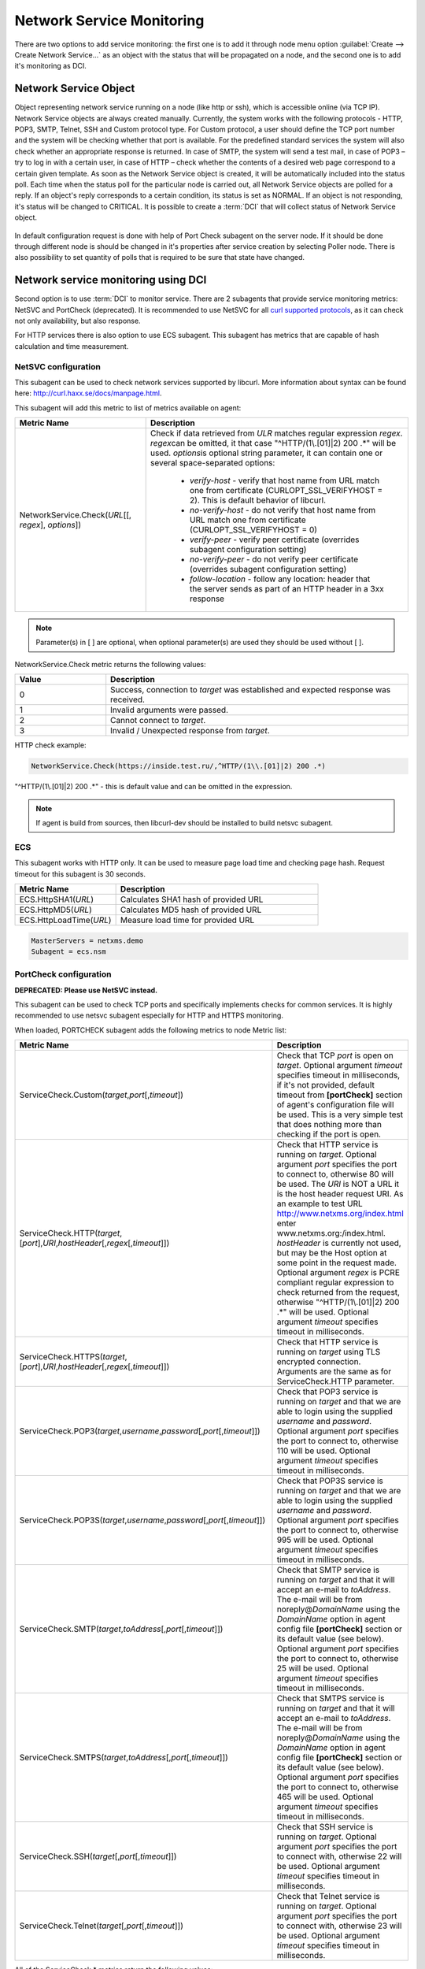 .. _service-monitoring:

==========================
Network Service Monitoring
==========================

There are two options to add service monitoring: the first one is to add it through node
menu option :guilabel:`Create --> Create Network Service...` as an object with the status
that will be propagated on a node, and the second one is to add it's monitoring as
DCI.

Network Service Object
======================

Object representing network service running on a node (like http or
ssh), which is accessible online (via TCP IP). Network Service objects
are always created manually. Currently, the system works with the following
protocols - HTTP, POP3, SMTP, Telnet, SSH and Custom protocol type. For Custom
protocol, a user should define the TCP port number and the system will be
checking whether that port is available. For the predefined standard services
the system will also check whether an appropriate response is returned. In case
of SMTP, the system will send a test mail, in case of POP3 – try to log in with
a certain user, in case of HTTP – check whether the contents of a desired web
page correspond to a certain given template. As soon as the Network Service
object is created, it will be automatically included into the status poll. Each
time when the status poll for the particular node is carried out, all Network
Service objects are polled for a reply. If an object's reply corresponds to a
certain condition, its status is set as NORMAL. If an object is not responding,
it's status will be changed to CRITICAL. It is possible to create a :term:`DCI`
that will collect status of Network Service object.

.. figure:: _images/create_network_service.png

In default configuration request is done
with help of Port Check subagent on the server node. If it should be done through
different node is should be changed in it's properties after service creation by
selecting Poller node. There is also possibility to set quantity of polls that is
required to be sure that state have changed.

.. figure:: _images/network_service_properties.png

Network service monitoring using DCI
====================================

Second option is to use :term:`DCI` to monitor service. There are 2 subagents that
provide service monitoring metrics: NetSVC and PortCheck (deprecated). It is recommended to use
NetSVC for all `curl supported protocols <https://everything.curl.dev/protocols/curl>`_, as it can check not only availability, but
also response.

For HTTP services there is also option to use ECS subagent. This subagent has metrics that
are capable of hash calculation and time measurement.


.. _netsvc-subagent:

NetSVC configuration
--------------------

This subagent can be used to check network services supported by libcurl. More
information about syntax can be found here: http://curl.haxx.se/docs/manpage.html.

This subagent will add this metric to list of metrics available on agent:

.. list-table::
   :widths: 50 100
   :header-rows: 1

   * - Metric Name
     - Description
   * - NetworkService.Check(\ *URL*\[\[, \ *regex*\], \ *options*\])
     - Check if data retrieved from *ULR* matches regular expression \ *regex*\.
       \ *regex*\ can be omitted, it that case "^HTTP/(1\\.[01]|2) 200 .*" will be used.
       \ *options*\ is optional string parameter, it can contain one or several space-separated options:

         - *verify-host* - verify that host name from URL match one from certificate (CURLOPT_SSL_VERIFYHOST = 2). This is default behavior of libcurl. 
         - *no-verify-host* - do not verify that host name from URL match one from certificate (CURLOPT_SSL_VERIFYHOST = 0)
         - *verify-peer* - verify peer certificate (overrides subagent configuration setting)
         - *no-verify-peer* - do not verify peer certificate (overrides subagent configuration setting)
         - *follow-location* - follow any location: header that the server sends as part of an HTTP header in a 3xx response


.. note::
  Parameter(s) in [ ] are optional, when optional parameter(s) are used they should
  be used without [ ].


NetworkService.Check metric returns the following values:

.. list-table::
   :widths: 15 50
   :header-rows: 1

   * - Value
     - Description
   * - 0
     - Success, connection to *target* was established and expected response was received.
   * - 1
     - Invalid arguments were passed.
   * - 2
     - Cannot connect to *target*.
   * - 3
     - Invalid / Unexpected response from *target*.


HTTP check example:

.. code-block:: cfg

   NetworkService.Check(https://inside.test.ru/,^HTTP/(1\\.[01]|2) 200 .*)

"^HTTP/(1\\.[01]|2) 200 .*" - this is default value and can be omitted in the expression.

.. note::
  If agent is build from sources, then libcurl-dev should be installed to
  build netsvc subagent.


.. _ecs-subagent:

ECS
---

This subagent works with HTTP only. It can be used to measure page load time and checking page
hash. Request timeout for this subagent is 30 seconds.


.. list-table::
   :widths: 50 100
   :header-rows: 1

   * - Metric Name
     - Description
   * - ECS.HttpSHA1(\ *URL*\ )
     - Calculates SHA1 hash of provided URL
   * - ECS.HttpMD5(\ *URL*\ )
     - Calculates MD5 hash of provided URL
   * - ECS.HttpLoadTime(\ *URL*\ )
     - Measure load time for provided URL

.. code-block:: cfg

  MasterServers = netxms.demo
  Subagent = ecs.nsm

.. _portcheck-subagent:

PortCheck configuration
-----------------------

**DEPRECATED: Please use NetSVC instead.**

This subagent can be used to check TCP ports and specifically implements checks for
common services. It is highly recommended to use netsvc subagent especially for
HTTP and HTTPS monitoring.

When loaded, PORTCHECK subagent adds the following metrics to node Metric list:

.. list-table::
   :widths: 100 50
   :header-rows: 1
   :class: longtable


   * - Metric Name
     - Description
   * - ServiceCheck.Custom(\ *target*\ ,\ *port*\ [,\ *timeout*\ ])
     - Check that TCP *port* is open on *target*. Optional argument *timeout* specifies timeout in milliseconds, if it's not provided, default timeout 
       from **[portCheck]** section of agent's configuration file will be used. This is a very simple test that does nothing more than checking if the 
       port is open.
   * - ServiceCheck.HTTP(\ *target*\ ,[\ *port*\ ],\ *URI*\ ,\ *hostHeader*\ [,\ *regex*\ [,\ *timeout*\ ]])
     - Check that HTTP service is running on *target*.  Optional argument *port* specifies the port to connect to,
       otherwise 80 will be used.  The *URI* is NOT a URL it is the host header request URI.
       As an example to test URL http://www.netxms.org/index.html enter www.netxms.org:/index.html. *hostHeader* is
       currently not used, but may be the Host option at some point in the request made.
       Optional argument *regex* is PCRE compliant regular expression to check returned from the request,
       otherwise "^HTTP/(1\\.[01]|2) 200 .*" will be used.  Optional argument *timeout* specifies timeout in milliseconds.
   * - ServiceCheck.HTTPS(\ *target*\ ,[\ *port*\ ],\ *URI*\ ,\ *hostHeader*\ [,\ *regex*\ [,\ *timeout*\ ]])
     - Check that HTTP service is running on *target* using TLS encrypted connection. Arguments are the same as for ServiceCheck.HTTP parameter.
   * - ServiceCheck.POP3(\ *target*\ ,\ *username*\ ,\ *password*\ [,\ *port*\ [,\ *timeout*\ ]])
     - Check that POP3 service is running on *target* and that we are able to login using the supplied *username* and *password*. 
       Optional argument *port* specifies the port to connect to, otherwise 110 will be used. Optional argument *timeout* specifies 
       timeout in milliseconds. 
   * - ServiceCheck.POP3S(\ *target*\ ,\ *username*\ ,\ *password*\ [,\ *port*\ [,\ *timeout*\ ]])
     - Check that POP3S service is running on *target* and that we are able to login using the supplied *username* and *password*. 
       Optional argument *port* specifies the port to connect to, otherwise 995 will be used. Optional argument *timeout* specifies 
       timeout in milliseconds. 
   * - ServiceCheck.SMTP(\ *target*\ ,\ *toAddress*\ [,\ *port*\ [,\ *timeout*\ ]])
     - Check that SMTP service is running on *target* and that it will accept an e-mail to *toAddress*.  The e-mail will be from noreply@\ *DomainName* 
       using the *DomainName* option in agent config file **[portCheck]** section or its default value (see below). Optional argument *port* specifies 
       the port to connect to, otherwise 25 will be used. Optional argument *timeout* specifies timeout in milliseconds.
   * - ServiceCheck.SMTPS(\ *target*\ ,\ *toAddress*\ [,\ *port*\ [,\ *timeout*\ ]])
     - Check that SMTPS service is running on *target* and that it will accept an e-mail to *toAddress*.  The e-mail will be from noreply@\ *DomainName* 
       using the *DomainName* option in agent config file **[portCheck]** section or its default value (see below). Optional argument *port* specifies 
       the port to connect to, otherwise 465 will be used. Optional argument *timeout* specifies timeout in milliseconds.   
   * - ServiceCheck.SSH(\ *target*\ [,\ *port*\ [,\ *timeout*\ ]])
     - Check that SSH service is running on *target*.  Optional argument *port* specifies the port to connect with, otherwise 22 will be used.  Optional argument *timeout* specifies timeout in milliseconds.
   * - ServiceCheck.Telnet(\ *target*\ [,\ *port*\ [,\ *timeout*\ ]])
     - Check that Telnet service is running on *target*.  Optional argument *port* specifies the port to connect with, otherwise 23 will be used.  Optional argument *timeout* specifies timeout in milliseconds.

.. note:
  Parameters in [ ] are optional, when optional parameters are used they should
  be used without [ ].


All of the ServiceCheck.* metrics return the following values:

.. list-table::
   :widths: 15 50
   :header-rows: 1

   * - Value
     - Description
   * - 0
     - Success, connection to *target* was established and expected response was received.
   * - 1
     - Invalid arguments were passed.
   * - 2
     - Cannot connect to *target*.
   * - 3
     - Invalid / Unexpected response from *target*.

All configuration parameters related to PORTCHECK subagent should be placed into
***PORTCHECK** section of agent's configuration file. The following configuration parameters
are supported:

.. list-table::
   :widths: 25 20 100 20
   :header-rows: 1

   * - Parameter
     - Format
     - Description
     - Default value
   * - DomainName
     - *string*
     - Set default domain name for processing. Currently this is only used by SMTP check to set the from e-mail address.
     - netxms.org
   * - Timeout
     - *milliseconds*
     - Set default response timeout in *milliseconds*.
     - 3000

Configuration example:

.. code-block:: cfg

   # This sample nxagentd.conf instructs agent to:
   #   1. Load PORTCHECK subagent
   #   2. Set domain name for from e-mail to netxms.demo
   #   3. Default timeout for commands set to 5 seconds (5000 milliseconds)

   MasterServers = netxms.demo
   SubAgent =  portcheck.nsm

   [portCheck]
   DomainName = netxms.demo
   Timeout = 5000

